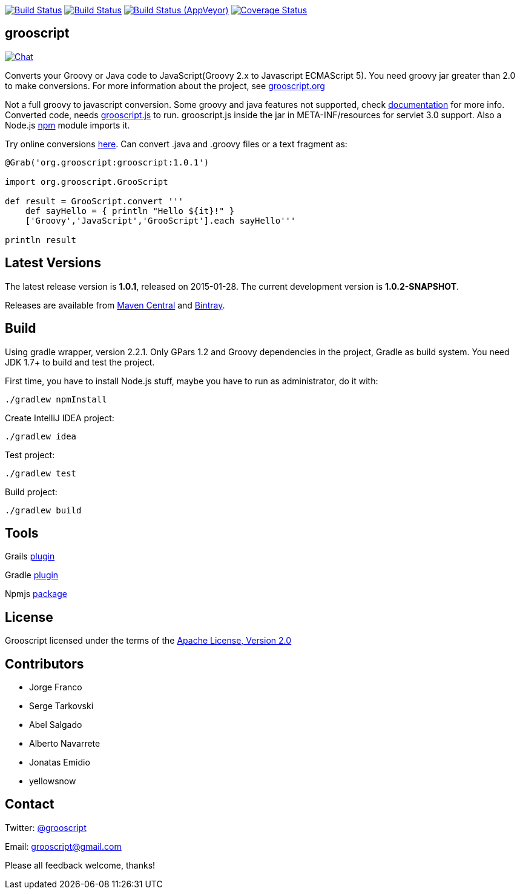 :project-name: grooscript
:project-full-path: chiquitinxx/grooscript
:github-branch: master
:current-version: 1.0.1
:next-version: 1.0.2-SNAPSHOT

image:https://snap-ci.com/{project-full-path}/branch/{github-branch}/build_image["Build Status", link="https://snap-ci.com/{project-full-path}/branch//{github-branch}"]
image:https://travis-ci.org/{project-full-path}.svg?branch={github-branch}["Build Status", link="https://travis-ci.org/{project-full-path}"]
image:https://ci.appveyor.com/api/projects/status/it5jtqkjeci943j8/branch/{github-branch}?svg=true["Build Status (AppVeyor)", link="https://ci.appveyor.com/project/{project-full-path}"]
image:https://coveralls.io/repos/chiquitinxx/grooscript/badge.svg?branch={github-branch}["Coverage Status", link="https://coveralls.io/r/chiquitinxx/grooscript?branch={github-branch}"]

== grooscript

image:https://badges.gitter.im/Join Chat.svg["Chat",link="https://gitter.im/{project-full-path}?utm_source=badge&utm_medium=badge&utm_campaign=pr-badge&utm_content=badge"]

Converts your Groovy or Java code to JavaScript(Groovy 2.x to Javascript ECMAScript 5). You need groovy jar greater than 2.0 to make conversions. For more information about the project, see http://grooscript.org[grooscript.org]

Not a full groovy to javascript conversion. Some groovy and java features not supported, check link:http://grooscript.org/doc.html[documentation] for more info. 
Converted code, needs link:https://github.com/{project-full-path}/blob/master/src/main/resources/META-INF/resources/grooscript.js:[grooscript.js] to run. grooscript.js inside the jar in META-INF/resources for servlet 3.0 support. Also a Node.js link:http://www.npmjs.org/package/grooscript[npm] module imports it.

Try online conversions link:http://grooscript.org/conversions.html[here]. Can convert .java and .groovy files or a text fragment as:

[source,groovy]
[subs="verbatim,attributes"]
----
@Grab('org.grooscript:grooscript:{current-version}')

import org.grooscript.GrooScript

def result = GrooScript.convert '''
    def sayHello = { println "Hello ${it}!" }
    ['Groovy','JavaScript','GrooScript'].each sayHello'''

println result
----

== Latest Versions

The latest release version is *{current-version}*, released on 2015-01-28. The current development version is *{next-version}*.

Releases are available from link:https://search.maven.org/#search%7Cga%7C1%7Ca%3A%22grooscript%22[Maven Central] and link:https://bintray.com/chiquitinxx/grooscript/org.grooscript%3Agrooscript/view[Bintray].

== Build

Using gradle wrapper, version 2.2.1. Only GPars 1.2 and Groovy dependencies in the project, Gradle as build system. You need JDK 1.7+ to build and test the project.

First time, you have to install Node.js stuff, maybe you have to run as administrator, do it with:

    ./gradlew npmInstall

Create IntelliJ IDEA project:

    ./gradlew idea

Test project:

    ./gradlew test

Build project:

    ./gradlew build

== Tools

Grails link:http://grails.org/plugin/grooscript[plugin]

Gradle link:http://plugins.gradle.org/plugin/org.grooscript.conversion[plugin]

Npmjs link:https://www.npmjs.org/package/grooscript[package]

== License

Grooscript licensed under the terms of the link:http://www.apache.org/licenses/LICENSE-2.0.html[Apache License, Version 2.0]

== Contributors

- Jorge Franco
- Serge Tarkovski
- Abel Salgado
- Alberto Navarrete
- Jonatas Emidio
- yellowsnow

== Contact

Twitter: link:http://twitter.com/grooscript:[@grooscript]

Email: mailto:grooscript@gmail.com[]

Please all feedback welcome, thanks!
